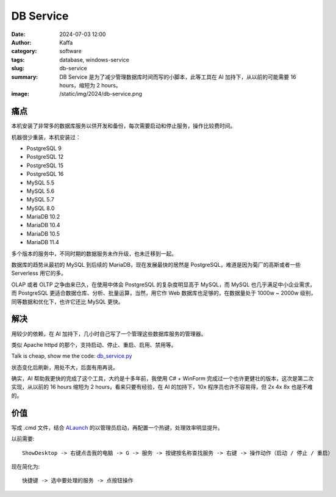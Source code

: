 DB Service
##################################################

:date: 2024-07-03 12:00
:author: Kaffa
:category: software
:tags: database, windows-service
:slug: db-service
:summary: DB Service 是为了减少管理数据库时间而写的小脚本，此等工具在 AI 加持下，从以前的可能需要 16 hours，缩短为 2 hours。
:image: /static/img/2024/db-service.png

痛点
==========

本机安装了非常多的数据库服务以供开发和备份，每次需要启动和停止服务，操作比较费时间。

机器很少重装，本机安装过：

- PostgreSQL 9
- PostgreSQL 12
- PostgreSQL 15
- PostgreSQL 16
- MySQL 5.5
- MySQL 5.6
- MySQL 5.7
- MySQL 8.0
- MariaDB 10.2
- MariaDB 10.4
- MariaDB 10.5
- MariaDB 11.4

多个版本的服务中，不同时期的数据服务未作升级，也未迁移到一起。

数据库的趋势从最初的 MySQL 到后续的 MariaDB，现在发展最快的居然是 PostgreSQL，难道是因为菊厂的高斯或者一些 Serverless 用它的多。

OLAP 或者 OLTP 之争由来已久，在使用中体会 PostgreSQL 的复杂度明显高于 MySQL，而 MySQL 也几乎满足中小企业需求，而 PostgreSQL 更适合数据仓库、分析、批量运算，当然，用它作 Web 数据库也足够的，在数据量处于 1000w ~ 2000w 级别，同等数据和优化下，也许它还比 MySQL 更快。

解决
==========

用较少的依赖，在 AI 加持下，几小时自己写了一个管理这些数据库服务的管理器。

类似 Apache httpd 的那个，支持启动、停止、重启、启用、禁用等。

.. image:: /static/img/2024/db-service.png
    :alt: db service manager

Talk is cheap, show me the code: `db_service.py <https://github.com/kaffa/kaffa.im/blob/master/content/code/db_service.py>`_

状态变化后刷新，用处不大，后面有用再说。

确实，AI 帮助我更快的完成了这个工具，大约是十多年前，我使用 C# + WinForm 完成过一个也许更健壮的版本，这次是第二次实现，从以前的 16 hours 缩短为 2 hours，看来只要有经验，在 AI 的加持下，10x 程序员也许不容易得，但 2x 4x 8x 也是不难的。


价值
==========

写成 .cmd 文件，结合 `ALaunch <https://kaffa.im/alaunch-your-first-productivity-software>`_ 的以管理员启动，再配置一个热键，处理效率明显提升。

以前需要::

    ShowDesktop -> 右键点击我的电脑 -> G -> 服务 -> 按键按名称查找服务 -> 右键 -> 操作动作（启动 / 停止 / 重启）

现在简化为::

    快捷键 -> 选中要处理的服务 -> 点按钮操作

